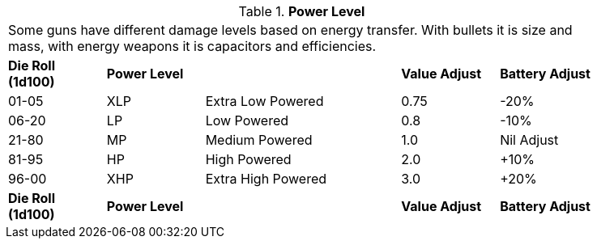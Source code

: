 // Table 46.1 Weapon Calibre
.*Power Level*
[width="85%",cols="2*^,<2,2*^",frame="all", stripes="even"]
|===
5+<|Some guns have different damage levels based on energy transfer. With bullets it is size and mass, with energy weapons it is capacitors and efficiencies. 
s|Die Roll (1d100)
s|Power Level
s|
s|Value Adjust
s|Battery Adjust

|01-05
|XLP
|Extra Low Powered 
|0.75
|-20%

|06-20
|LP
|Low Powered
|0.8
|-10%

|21-80
|MP
|Medium Powered
|1.0
|Nil Adjust

|81-95
|HP
|High Powered
|2.0
|+10%

|96-00
|XHP
|Extra High Powered
|3.0
|+20%

s|Die Roll (1d100)
s|Power Level
s|
s|Value Adjust
s|Battery Adjust
|===
